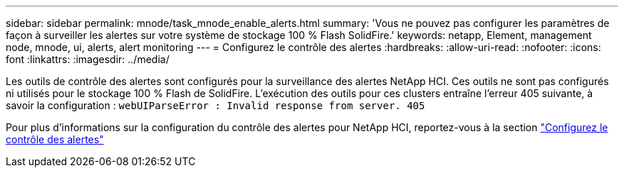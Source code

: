 ---
sidebar: sidebar 
permalink: mnode/task_mnode_enable_alerts.html 
summary: 'Vous ne pouvez pas configurer les paramètres de façon à surveiller les alertes sur votre système de stockage 100 % Flash SolidFire.' 
keywords: netapp, Element, management node, mnode, ui, alerts, alert monitoring 
---
= Configurez le contrôle des alertes
:hardbreaks:
:allow-uri-read: 
:nofooter: 
:icons: font
:linkattrs: 
:imagesdir: ../media/


[role="lead"]
Les outils de contrôle des alertes sont configurés pour la surveillance des alertes NetApp HCI. Ces outils ne sont pas configurés ni utilisés pour le stockage 100 % Flash de SolidFire. L'exécution des outils pour ces clusters entraîne l'erreur 405 suivante, à savoir la configuration : `webUIParseError : Invalid response from server. 405`

Pour plus d'informations sur la configuration du contrôle des alertes pour NetApp HCI, reportez-vous à la section link:https://docs.netapp.com/us-en/hci/docs/task_mnode_enable_alerts.html["Configurez le contrôle des alertes"^]
